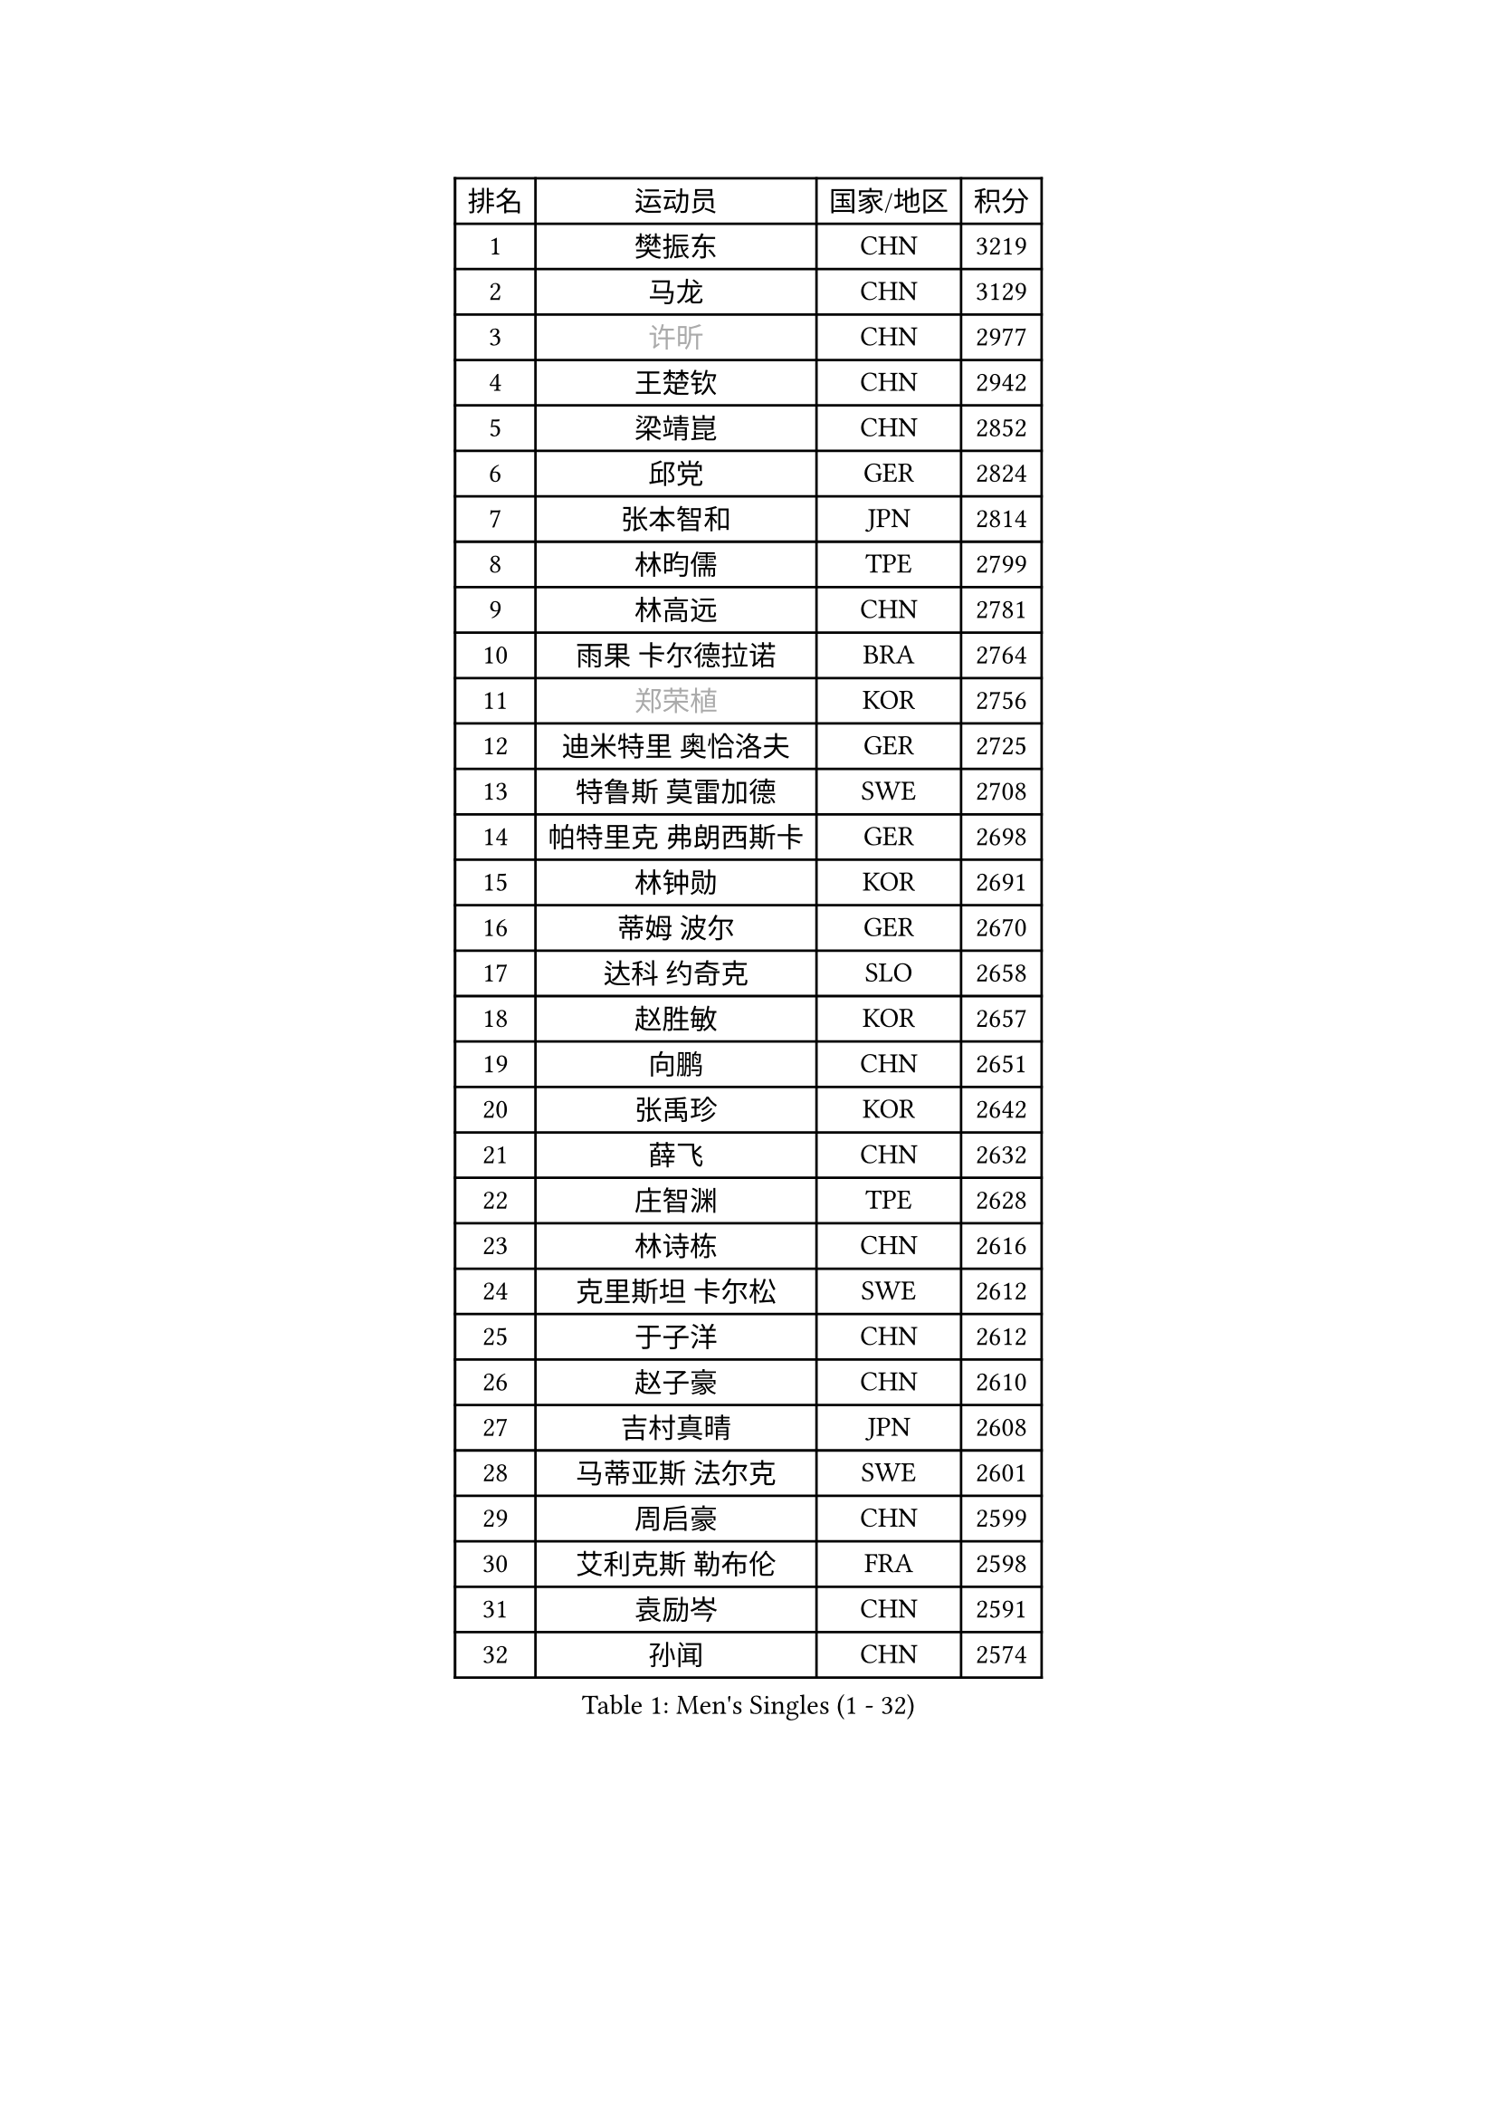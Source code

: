 
#set text(font: ("Courier New", "NSimSun"))
#figure(
  caption: "Men's Singles (1 - 32)",
    table(
      columns: 4,
      [排名], [运动员], [国家/地区], [积分],
      [1], [樊振东], [CHN], [3219],
      [2], [马龙], [CHN], [3129],
      [3], [#text(gray, "许昕")], [CHN], [2977],
      [4], [王楚钦], [CHN], [2942],
      [5], [梁靖崑], [CHN], [2852],
      [6], [邱党], [GER], [2824],
      [7], [张本智和], [JPN], [2814],
      [8], [林昀儒], [TPE], [2799],
      [9], [林高远], [CHN], [2781],
      [10], [雨果 卡尔德拉诺], [BRA], [2764],
      [11], [#text(gray, "郑荣植")], [KOR], [2756],
      [12], [迪米特里 奥恰洛夫], [GER], [2725],
      [13], [特鲁斯 莫雷加德], [SWE], [2708],
      [14], [帕特里克 弗朗西斯卡], [GER], [2698],
      [15], [林钟勋], [KOR], [2691],
      [16], [蒂姆 波尔], [GER], [2670],
      [17], [达科 约奇克], [SLO], [2658],
      [18], [赵胜敏], [KOR], [2657],
      [19], [向鹏], [CHN], [2651],
      [20], [张禹珍], [KOR], [2642],
      [21], [薛飞], [CHN], [2632],
      [22], [庄智渊], [TPE], [2628],
      [23], [林诗栋], [CHN], [2616],
      [24], [克里斯坦 卡尔松], [SWE], [2612],
      [25], [于子洋], [CHN], [2612],
      [26], [赵子豪], [CHN], [2610],
      [27], [吉村真晴], [JPN], [2608],
      [28], [马蒂亚斯 法尔克], [SWE], [2601],
      [29], [周启豪], [CHN], [2599],
      [30], [艾利克斯 勒布伦], [FRA], [2598],
      [31], [袁励岑], [CHN], [2591],
      [32], [孙闻], [CHN], [2574],
    )
  )#pagebreak()

#set text(font: ("Courier New", "NSimSun"))
#figure(
  caption: "Men's Singles (33 - 64)",
    table(
      columns: 4,
      [排名], [运动员], [国家/地区], [积分],
      [33], [马克斯 弗雷塔斯], [POR], [2570],
      [34], [夸德里 阿鲁纳], [NGR], [2560],
      [35], [汪洋], [SVK], [2560],
      [36], [宇田幸矢], [JPN], [2554],
      [37], [贝内迪克特 杜达], [GER], [2543],
      [38], [徐海东], [CHN], [2537],
      [39], [蒂亚戈 阿波罗尼亚], [POR], [2531],
      [40], [沙拉特 卡马尔 阿昌塔], [IND], [2527],
      [41], [卡纳克 贾哈], [USA], [2523],
      [42], [徐瑛彬], [CHN], [2523],
      [43], [刘丁硕], [CHN], [2521],
      [44], [户上隼辅], [JPN], [2518],
      [45], [安东 卡尔伯格], [SWE], [2514],
      [46], [周恺], [CHN], [2510],
      [47], [赵大成], [KOR], [2506],
      [48], [及川瑞基], [JPN], [2495],
      [49], [安德烈 加奇尼], [CRO], [2492],
      [50], [利亚姆 皮切福德], [ENG], [2488],
      [51], [卢文 菲鲁斯], [GER], [2485],
      [52], [帕纳吉奥迪斯 吉奥尼斯], [GRE], [2484],
      [53], [朴康贤], [KOR], [2484],
      [54], [#text(gray, "亚历山大 希巴耶夫")], [RUS], [2483],
      [55], [WALTHER Ricardo], [GER], [2478],
      [56], [菲利克斯 勒布伦], [FRA], [2473],
      [57], [GNANASEKARAN Sathiyan], [IND], [2470],
      [58], [李尚洙], [KOR], [2467],
      [59], [PERSSON Jon], [SWE], [2465],
      [60], [雅克布 迪亚斯], [POL], [2462],
      [61], [王臻], [CAN], [2461],
      [62], [木造勇人], [JPN], [2461],
      [63], [丹羽孝希], [JPN], [2460],
      [64], [GERALDO Joao], [POR], [2457],
    )
  )#pagebreak()

#set text(font: ("Courier New", "NSimSun"))
#figure(
  caption: "Men's Singles (65 - 96)",
    table(
      columns: 4,
      [排名], [运动员], [国家/地区], [积分],
      [65], [#text(gray, "博扬 托基奇")], [SLO], [2456],
      [66], [篠塚大登], [JPN], [2456],
      [67], [上田仁], [JPN], [2454],
      [68], [西蒙 高兹], [FRA], [2453],
      [69], [BADOWSKI Marek], [POL], [2452],
      [70], [田中佑汰], [JPN], [2451],
      [71], [安宰贤], [KOR], [2450],
      [72], [牛冠凯], [CHN], [2446],
      [73], [黄镇廷], [HKG], [2445],
      [74], [#text(gray, "森园政崇")], [JPN], [2443],
      [75], [DRINKHALL Paul], [ENG], [2438],
      [76], [神巧也], [JPN], [2436],
      [77], [奥马尔 阿萨尔], [EGY], [2436],
      [78], [廖振珽], [TPE], [2435],
      [79], [斯蒂芬 门格尔], [GER], [2432],
      [80], [基里尔 格拉西缅科], [KAZ], [2424],
      [81], [罗伯特 加尔多斯], [AUT], [2421],
      [82], [#text(gray, "寇磊")], [UKR], [2418],
      [83], [#text(gray, "基里尔 斯卡奇科夫")], [RUS], [2417],
      [84], [SGOUROPOULOS Ioannis], [GRE], [2413],
      [85], [LIU Yebo], [CHN], [2412],
      [86], [ROBLES Alvaro], [ESP], [2408],
      [87], [SAI Linwei], [CHN], [2402],
      [88], [AN Ji Song], [PRK], [2397],
      [89], [PARK Chan-Hyeok], [KOR], [2396],
      [90], [KANG Dongsoo], [KOR], [2395],
      [91], [塞德里克 纽廷克], [BEL], [2393],
      [92], [HABESOHN Daniel], [AUT], [2392],
      [93], [BRODD Viktor], [SWE], [2391],
      [94], [MATSUDAIRA Kenji], [JPN], [2391],
      [95], [CASSIN Alexandre], [FRA], [2388],
      [96], [乔纳森 格罗斯], [DEN], [2385],
    )
  )#pagebreak()

#set text(font: ("Courier New", "NSimSun"))
#figure(
  caption: "Men's Singles (97 - 128)",
    table(
      columns: 4,
      [排名], [运动员], [国家/地区], [积分],
      [97], [HACHARD Antoine], [FRA], [2375],
      [98], [托米斯拉夫 普卡], [CRO], [2368],
      [99], [特里斯坦 弗洛雷], [FRA], [2365],
      [100], [WU Jiaji], [DOM], [2364],
      [101], [陈垣宇], [CHN], [2364],
      [102], [村松雄斗], [JPN], [2360],
      [103], [TSUBOI Gustavo], [BRA], [2357],
      [104], [#text(gray, "ZHANG Yudong")], [CHN], [2357],
      [105], [凯 斯图姆珀], [GER], [2356],
      [106], [LAM Siu Hang], [HKG], [2356],
      [107], [艾曼纽 莱贝松], [FRA], [2355],
      [108], [陈建安], [TPE], [2353],
      [109], [诺沙迪 阿拉米扬], [IRI], [2351],
      [110], [CARVALHO Diogo], [POR], [2348],
      [111], [ALLEGRO Martin], [BEL], [2348],
      [112], [#text(gray, "WANG Wei")], [ESP], [2343],
      [113], [#text(gray, "GREBNEV Maksim")], [RUS], [2341],
      [114], [#text(gray, "KATSMAN Lev")], [RUS], [2336],
      [115], [吉村和弘], [JPN], [2335],
      [116], [LEVENKO Andreas], [AUT], [2335],
      [117], [尼马 阿拉米安], [IRI], [2334],
      [118], [曾蓓勋], [CHN], [2332],
      [119], [ISHIY Vitor], [BRA], [2332],
      [120], [SALIFOU Abdel-Kader], [BEN], [2331],
      [121], [ORT Kilian], [GER], [2330],
      [122], [BOBOCICA Mihai], [ITA], [2327],
      [123], [#text(gray, "巴斯蒂安 斯蒂格")], [GER], [2325],
      [124], [JANCARIK Lubomir], [CZE], [2323],
      [125], [MENG Fanbo], [GER], [2322],
      [126], [KIM Donghyun], [KOR], [2322],
      [127], [SONE Kakeru], [JPN], [2316],
      [128], [OLAH Benedek], [FIN], [2315],
    )
  )